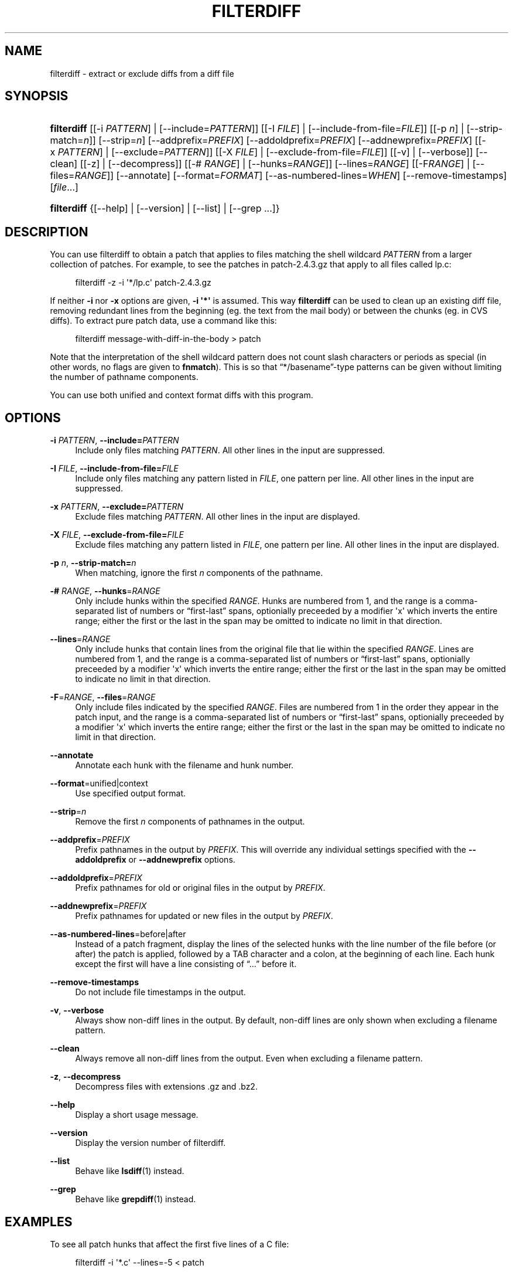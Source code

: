 '\" t
.\"     Title: filterdiff
.\"    Author: 
.\" Generator: DocBook XSL Stylesheets v1.78.1 <http://docbook.sf.net/>
.\"      Date: 23 Jan 2009
.\"    Manual: Man pages
.\"    Source: patchutils
.\"  Language: English
.\"
.TH "FILTERDIFF" "1" "23 Jan 2009" "patchutils" "Man pages"
.\" -----------------------------------------------------------------
.\" * Define some portability stuff
.\" -----------------------------------------------------------------
.\" ~~~~~~~~~~~~~~~~~~~~~~~~~~~~~~~~~~~~~~~~~~~~~~~~~~~~~~~~~~~~~~~~~
.\" http://bugs.debian.org/507673
.\" http://lists.gnu.org/archive/html/groff/2009-02/msg00013.html
.\" ~~~~~~~~~~~~~~~~~~~~~~~~~~~~~~~~~~~~~~~~~~~~~~~~~~~~~~~~~~~~~~~~~
.ie \n(.g .ds Aq \(aq
.el       .ds Aq '
.\" -----------------------------------------------------------------
.\" * set default formatting
.\" -----------------------------------------------------------------
.\" disable hyphenation
.nh
.\" disable justification (adjust text to left margin only)
.ad l
.\" -----------------------------------------------------------------
.\" * MAIN CONTENT STARTS HERE *
.\" -----------------------------------------------------------------
.SH "NAME"
filterdiff \- extract or exclude diffs from a diff file
.SH "SYNOPSIS"
.HP \w'\fBfilterdiff\fR\ 'u
\fBfilterdiff\fR [[\-i\ \fIPATTERN\fR] | [\-\-include=\fIPATTERN\fR]] [[\-I\ \fIFILE\fR] | [\-\-include\-from\-file=\fIFILE\fR]] [[\-p\ \fIn\fR] | [\-\-strip\-match=\fIn\fR]] [\-\-strip=\fIn\fR] [\-\-addprefix=\fIPREFIX\fR] [\-\-addoldprefix=\fIPREFIX\fR] [\-\-addnewprefix=\fIPREFIX\fR] [[\-x\ \fIPATTERN\fR] | [\-\-exclude=\fIPATTERN\fR]] [[\-X\ \fIFILE\fR] | [\-\-exclude\-from\-file=\fIFILE\fR]] [[\-v] | [\-\-verbose]] [\-\-clean] [[\-z] | [\-\-decompress]] [[\-#\ \fIRANGE\fR] | [\-\-hunks=\fIRANGE\fR]] [\-\-lines=\fIRANGE\fR] [[\-F\fIRANGE\fR] | [\-\-files=\fIRANGE\fR]] [\-\-annotate] [\-\-format=\fIFORMAT\fR] [\-\-as\-numbered\-lines=\fIWHEN\fR] [\-\-remove\-timestamps] [\fIfile\fR...]
.HP \w'\fBfilterdiff\fR\ 'u
\fBfilterdiff\fR {[\-\-help] | [\-\-version] | [\-\-list] | [\-\-grep\ \&.\&.\&.]}
.SH "DESCRIPTION"
.PP
You can use filterdiff to obtain a patch that applies to files matching the shell wildcard
\fIPATTERN\fR
from a larger collection of patches\&. For example, to see the patches in
patch\-2\&.4\&.3\&.gz
that apply to all files called
lp\&.c:
.sp
.if n \{\
.RS 4
.\}
.nf
filterdiff \-z \-i \*(Aq*/lp\&.c\*(Aq patch\-2\&.4\&.3\&.gz
.fi
.if n \{\
.RE
.\}
.PP
If neither
\fB\-i\fR
nor
\fB\-x\fR
options are given,
\fB\-i \*(Aq*\*(Aq\fR
is assumed\&. This way
\fBfilterdiff\fR
can be used to clean up an existing diff file, removing redundant lines from the beginning (eg\&. the text from the mail body) or between the chunks (eg\&. in CVS diffs)\&. To extract pure patch data, use a command like this:
.sp
.if n \{\
.RS 4
.\}
.nf
filterdiff message\-with\-diff\-in\-the\-body > patch
.fi
.if n \{\
.RE
.\}
.PP
Note that the interpretation of the shell wildcard pattern does not count slash characters or periods as special (in other words, no flags are given to
\fBfnmatch\fR)\&. This is so that
\(lq*/basename\(rq\-type patterns can be given without limiting the number of pathname components\&.
.PP
You can use both unified and context format diffs with this program\&.
.SH "OPTIONS"
.PP
\fB\-i\fR \fIPATTERN\fR, \fB\-\-include=\fR\fB\fIPATTERN\fR\fR
.RS 4
Include only files matching
\fIPATTERN\fR\&. All other lines in the input are suppressed\&.
.RE
.PP
\fB\-I\fR \fIFILE\fR, \fB\-\-include\-from\-file=\fR\fB\fIFILE\fR\fR
.RS 4
Include only files matching any pattern listed in
\fIFILE\fR, one pattern per line\&. All other lines in the input are suppressed\&.
.RE
.PP
\fB\-x\fR \fIPATTERN\fR, \fB\-\-exclude=\fR\fB\fIPATTERN\fR\fR
.RS 4
Exclude files matching
\fIPATTERN\fR\&. All other lines in the input are displayed\&.
.RE
.PP
\fB\-X\fR \fIFILE\fR, \fB\-\-exclude\-from\-file=\fR\fB\fIFILE\fR\fR
.RS 4
Exclude files matching any pattern listed in
\fIFILE\fR, one pattern per line\&. All other lines in the input are displayed\&.
.RE
.PP
\fB\-p\fR \fIn\fR, \fB\-\-strip\-match=\fR\fB\fIn\fR\fR
.RS 4
When matching, ignore the first
\fIn\fR
components of the pathname\&.
.RE
.PP
\fB\-#\fR \fIRANGE\fR, \fB\-\-hunks\fR=\fIRANGE\fR
.RS 4
Only include hunks within the specified
\fIRANGE\fR\&. Hunks are numbered from 1, and the range is a comma\-separated list of numbers or
\(lqfirst\-last\(rq
spans, optionially preceeded by a modifier \*(Aqx\*(Aq which inverts the entire range; either the first or the last in the span may be omitted to indicate no limit in that direction\&.
.RE
.PP
\fB\-\-lines\fR=\fIRANGE\fR
.RS 4
Only include hunks that contain lines from the original file that lie within the specified
\fIRANGE\fR\&. Lines are numbered from 1, and the range is a comma\-separated list of numbers or
\(lqfirst\-last\(rq
spans, optionially preceeded by a modifier \*(Aqx\*(Aq which inverts the entire range; either the first or the last in the span may be omitted to indicate no limit in that direction\&.
.RE
.PP
\fB\-F\fR=\fIRANGE\fR, \fB\-\-files\fR=\fIRANGE\fR
.RS 4
Only include files indicated by the specified
\fIRANGE\fR\&. Files are numbered from 1 in the order they appear in the patch input, and the range is a comma\-separated list of numbers or
\(lqfirst\-last\(rq
spans, optionially preceeded by a modifier \*(Aqx\*(Aq which inverts the entire range; either the first or the last in the span may be omitted to indicate no limit in that direction\&.
.RE
.PP
\fB\-\-annotate\fR
.RS 4
Annotate each hunk with the filename and hunk number\&.
.RE
.PP
\fB\-\-format\fR=unified|context
.RS 4
Use specified output format\&.
.RE
.PP
\fB\-\-strip\fR=\fIn\fR
.RS 4
Remove the first
\fIn\fR
components of pathnames in the output\&.
.RE
.PP
\fB\-\-addprefix\fR=\fIPREFIX\fR
.RS 4
Prefix pathnames in the output by
\fIPREFIX\fR\&. This will override any individual settings specified with the
\fB\-\-addoldprefix\fR
or
\fB\-\-addnewprefix\fR
options\&.
.RE
.PP
\fB\-\-addoldprefix\fR=\fIPREFIX\fR
.RS 4
Prefix pathnames for old or original files in the output by
\fIPREFIX\fR\&.
.RE
.PP
\fB\-\-addnewprefix\fR=\fIPREFIX\fR
.RS 4
Prefix pathnames for updated or new files in the output by
\fIPREFIX\fR\&.
.RE
.PP
\fB\-\-as\-numbered\-lines\fR=before|after
.RS 4
Instead of a patch fragment, display the lines of the selected hunks with the line number of the file before (or after) the patch is applied, followed by a
TAB
character and a colon, at the beginning of each line\&. Each hunk except the first will have a line consisting of
\(lq\&.\&.\&.\(rq
before it\&.
.RE
.PP
\fB\-\-remove\-timestamps\fR
.RS 4
Do not include file timestamps in the output\&.
.RE
.PP
\fB\-v\fR, \fB\-\-verbose\fR
.RS 4
Always show non\-diff lines in the output\&. By default, non\-diff lines are only shown when excluding a filename pattern\&.
.RE
.PP
\fB\-\-clean\fR
.RS 4
Always remove all non\-diff lines from the output\&. Even when excluding a filename pattern\&.
.RE
.PP
\fB\-z\fR, \fB\-\-decompress\fR
.RS 4
Decompress files with extensions \&.gz and \&.bz2\&.
.RE
.PP
\fB\-\-help\fR
.RS 4
Display a short usage message\&.
.RE
.PP
\fB\-\-version\fR
.RS 4
Display the version number of filterdiff\&.
.RE
.PP
\fB\-\-list\fR
.RS 4
Behave like
\fBlsdiff\fR(1)
instead\&.
.RE
.PP
\fB\-\-grep\fR
.RS 4
Behave like
\fBgrepdiff\fR(1)
instead\&.
.RE
.SH "EXAMPLES"
.PP
To see all patch hunks that affect the first five lines of a C file:
.sp
.if n \{\
.RS 4
.\}
.nf
filterdiff \-i \*(Aq*\&.c\*(Aq \-\-lines=\-5 < patch
.fi
.if n \{\
.RE
.\}
.PP
To see the first hunk of each file patch, use:
.sp
.if n \{\
.RS 4
.\}
.nf
filterdiff \-#1 patchfile
.fi
.if n \{\
.RE
.\}
.PP
To see patches modifying a ChangeLog file in a subdirectory, use:
.sp
.if n \{\
.RS 4
.\}
.nf
filterdiff \-p1 Changelog
.fi
.if n \{\
.RE
.\}
.PP
To see the complete patches for each patch that modifies line 1 of the original file, use:
.sp
.if n \{\
.RS 4
.\}
.nf
filterdiff \-\-lines=1 patchfile | lsdiff | \e
  xargs \-rn1 filterdiff patchfile \-i
.fi
.if n \{\
.RE
.\}
.PP
To see all but the first hunk of a particular patch, you might use:
.sp
.if n \{\
.RS 4
.\}
.nf
filterdiff \-p1 \-i file\&.c \-#2\- foo\-patch
.fi
.if n \{\
.RE
.\}
.PP
If you have a very specific list of hunks in a patch that you want to see, list them:
.sp
.if n \{\
.RS 4
.\}
.nf
filterdiff \-#1,2,5\-8,10,12,27\-
.fi
.if n \{\
.RE
.\}
.PP
To see the lines of the files that would be patched as they will appear after the patch is applied, use:
.sp
.if n \{\
.RS 4
.\}
.nf
filterdiff \-\-as\-numbered\-lines=after patch\&.file
.fi
.if n \{\
.RE
.\}
.PP
You can see the same context before the patch is applied with:
.sp
.if n \{\
.RS 4
.\}
.nf
filterdiff \-\-as\-numbered\-lines=before
patch\&.file
.fi
.if n \{\
.RE
.\}
.PP
Filterdiff can also be used to convert between unified and context format diffs:
.sp
.if n \{\
.RS 4
.\}
.nf
filterdiff \-v \-\-format=unified context\&.diff
.fi
.if n \{\
.RE
.\}
.SH "SEE ALSO"
.PP
\fBlsdiff\fR(1),
\fBgrepdiff\fR(1)
.SH "AUTHOR"
.PP
\fBTim Waugh\fR <\&twaugh@redhat.com\&>
.RS 4
Package maintainer
.RE
